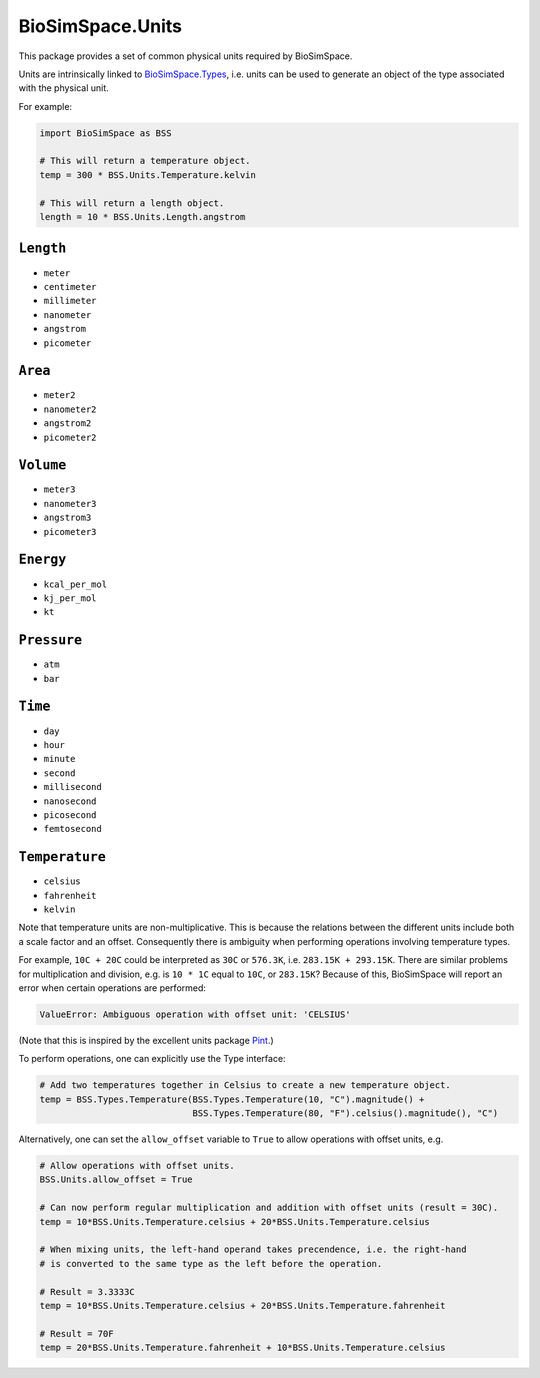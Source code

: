 
BioSimSpace.Units
=================

This package provides a set of common physical units required by BioSimSpace.

Units are intrinsically linked to `BioSimSpace.Types <../Types>`_\ , i.e. units can
be used to generate an object of the type associated with the physical unit.

For example:

.. code-block:: python

   import BioSimSpace as BSS

   # This will return a temperature object.
   temp = 300 * BSS.Units.Temperature.kelvin

   # This will return a length object.
   length = 10 * BSS.Units.Length.angstrom

``Length``
--------------


* ``meter``
* ``centimeter``
* ``millimeter``
* ``nanometer``
* ``angstrom``
* ``picometer``

``Area``
------------


* ``meter2``
* ``nanometer2``
* ``angstrom2``
* ``picometer2``

``Volume``
--------------


* ``meter3``
* ``nanometer3``
* ``angstrom3``
* ``picometer3``

``Energy``
--------------


* ``kcal_per_mol``
* ``kj_per_mol``
* ``kt``

``Pressure``
----------------


* ``atm``
* ``bar``

``Time``
------------


* ``day``
* ``hour``
* ``minute``
* ``second``
* ``millisecond``
* ``nanosecond``
* ``picosecond``
* ``femtosecond``

``Temperature``
-------------------


* ``celsius``
* ``fahrenheit``
* ``kelvin``

Note that temperature units are non-multiplicative. This is because the relations
between the different units include both a scale factor and an offset. Consequently
there is ambiguity when performing operations involving temperature types.

For example, ``10C + 20C`` could be interpreted as ``30C`` or ``576.3K``\ , i.e.
``283.15K + 293.15K``. There are similar problems for multiplication and division,
e.g. is ``10 * 1C`` equal to ``10C``\ , or ``283.15K``\ ? Because of this, BioSimSpace will
report an error when certain operations are performed:

.. code-block:: python

   ValueError: Ambiguous operation with offset unit: 'CELSIUS'

(Note that this is inspired by the excellent units package `Pint <http://pint.readthedocs.io/en/latest/nonmult.html>`_.)

To perform operations, one can explicitly use the Type interface:

.. code-block:: python

   # Add two temperatures together in Celsius to create a new temperature object.
   temp = BSS.Types.Temperature(BSS.Types.Temperature(10, "C").magnitude() +
                                BSS.Types.Temperature(80, "F").celsius().magnitude(), "C")

Alternatively, one can set the ``allow_offset`` variable to ``True``
to allow operations with offset units, e.g.

.. code-block:: python

   # Allow operations with offset units.
   BSS.Units.allow_offset = True

   # Can now perform regular multiplication and addition with offset units (result = 30C).
   temp = 10*BSS.Units.Temperature.celsius + 20*BSS.Units.Temperature.celsius

   # When mixing units, the left-hand operand takes precendence, i.e. the right-hand
   # is converted to the same type as the left before the operation.

   # Result = 3.3333C
   temp = 10*BSS.Units.Temperature.celsius + 20*BSS.Units.Temperature.fahrenheit

   # Result = 70F
   temp = 20*BSS.Units.Temperature.fahrenheit + 10*BSS.Units.Temperature.celsius
